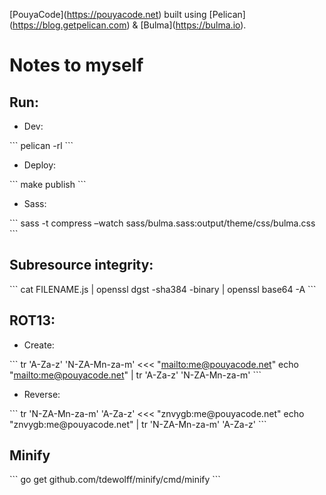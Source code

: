 [PouyaCode](https://pouyacode.net) built using [Pelican](https://blog.getpelican.com) & [Bulma](https://bulma.io).

* Notes to myself
** Run:
   - Dev:
   ```
   pelican -rl
   ```

   - Deploy:
   ```
   make publish
   ```

   - Sass:
   ```
   sass -t compress --watch sass/bulma.sass:output/theme/css/bulma.css
   ```


** Subresource integrity:
   ```
   cat FILENAME.js | openssl dgst -sha384 -binary | openssl base64 -A
   ```


** ROT13:
   - Create:
   ```
   tr 'A-Za-z' 'N-ZA-Mn-za-m' <<< "mailto:me@pouyacode.net"
   echo "mailto:me@pouyacode.net" | tr 'A-Za-z' 'N-ZA-Mn-za-m'
   ```
   - Reverse:
   ```
   tr 'N-ZA-Mn-za-m' 'A-Za-z' <<< "znvygb:me@pouyacode.net"
   echo "znvygb:me@pouyacode.net" | tr  'N-ZA-Mn-za-m' 'A-Za-z'
   ```

** Minify
  ```
  go get github.com/tdewolff/minify/cmd/minify
  ```

